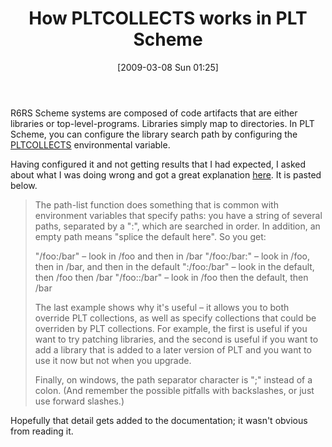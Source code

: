 #+POSTID: 2028
#+DATE: [2009-03-08 Sun 01:25]
#+OPTIONS: toc:nil num:nil todo:nil pri:nil tags:nil ^:nil TeX:nil
#+CATEGORY: Link
#+TAGS: PLT, Programming Language, Scheme
#+TITLE: How PLTCOLLECTS works in PLT Scheme

R6RS Scheme systems are composed of code artifacts that are either libraries or top-level-programs. Libraries simply map to directories. In PLT Scheme, you can configure the library search path by configuring the [[http://download.plt-scheme.org/doc/html/reference/collects.html#(idx._(gentag._393._(lib._scribblings/reference/reference..scrbl)))][PLTCOLLECTS]] environmental variable. 

Having configured it and not getting results that I had expected, I asked about what I was doing wrong and got a great explanation [[http://list.cs.brown.edu/pipermail/plt-scheme/2009-March/031114.html][here]]. It is pasted below.



#+BEGIN_QUOTE
  The path-list function does something that is common with environment variables that specify paths: you have a string of several paths, separated by a ":", which are searched in order. In addition, an empty path means "splice the default here". So you get:

 "/foo:/bar" -- look in /foo and then in /bar
 "/foo:/bar:" -- look in /foo, then in /bar, and then in the default
 ":/foo:/bar" -- look in the default, then /foo then /bar
 "/foo::/bar" -- look in /foo then the default, then /bar

The last example shows why it's useful -- it allows you to both override PLT collections, as well as specify collections that could be overriden by PLT collections. For example, the first is useful if you want to try patching libraries, and the second is useful if you want to add a library that is added to a later version of PLT and you want to use it now but not when you upgrade.

Finally, on windows, the path separator character is ";" instead of a colon. (And remember the possible pitfalls with backslashes, or just use forward slashes.)
#+END_QUOTE



Hopefully that detail gets added to the documentation; it wasn't obvious from reading it.



